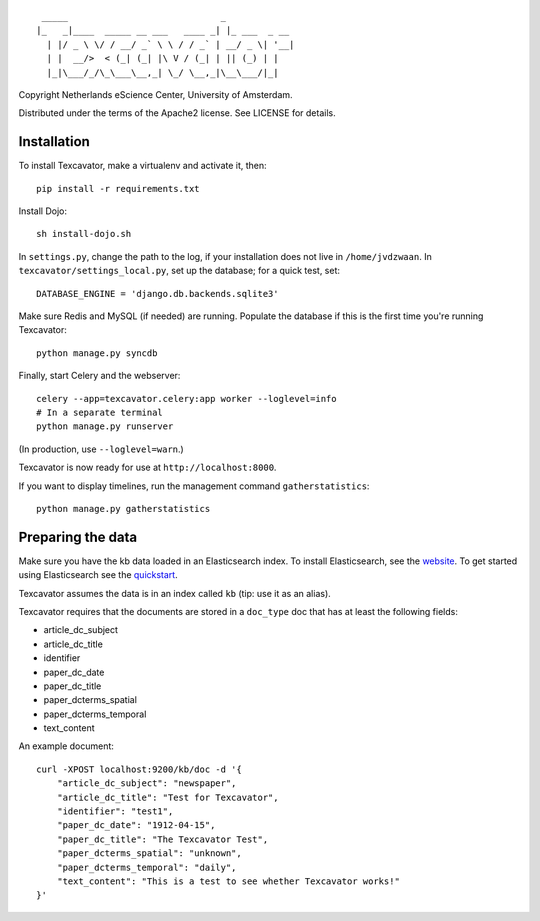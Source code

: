 ::

     _____                             _             
    |_   _|____  _____ __ ___   ____ _| |_ ___  _ __ 
      | |/ _ \ \/ / __/ _` \ \ / / _` | __/ _ \| '__|
      | |  __/>  < (_| (_| |\ V / (_| | || (_) | |   
      |_|\___/_/\_\___\__,_| \_/ \__,_|\__\___/|_|   


Copyright Netherlands eScience Center, University of Amsterdam.

Distributed under the terms of the Apache2 license. See LICENSE for details.


Installation
============
To install Texcavator, make a virtualenv and activate it, then::

    pip install -r requirements.txt

Install Dojo::

    sh install-dojo.sh

In ``settings.py``, change the path to the log, if your installation does
not live in ``/home/jvdzwaan``. In ``texcavator/settings_local.py``, set up
the database; for a quick test, set::

    DATABASE_ENGINE = 'django.db.backends.sqlite3'

Make sure Redis and MySQL (if needed) are running.
Populate the database if this is the first time you're running Texcavator::

    python manage.py syncdb

Finally, start Celery and the webserver::

    celery --app=texcavator.celery:app worker --loglevel=info
    # In a separate terminal
    python manage.py runserver

(In production, use ``--loglevel=warn``.)

Texcavator is now ready for use at ``http://localhost:8000``.

If you want to display timelines, run the management command
``gatherstatistics``::

    python manage.py gatherstatistics

Preparing the data
==================

Make sure you have the kb data loaded in an Elasticsearch index. To install
Elasticsearch, see the website_. To get started using Elasticsearch see the quickstart_.

.. _website: http://www.elasticsearch.org/
.. _quickstart: http://www.elasticsearch.org/guide/en/elasticsearch/reference/current/getting-started.html

Texcavator assumes the data is in an index called ``kb`` (tip: use it as an alias).

Texcavator requires that the documents are stored in a ``doc_type`` doc that has at least the following fields:

* article_dc_subject
* article_dc_title
* identifier
* paper_dc_date
* paper_dc_title
* paper_dcterms_spatial
* paper_dcterms_temporal
* text_content

An example document::

    curl -XPOST localhost:9200/kb/doc -d '{
        "article_dc_subject": "newspaper", 
        "article_dc_title": "Test for Texcavator", 
        "identifier": "test1", 
        "paper_dc_date": "1912-04-15", 
        "paper_dc_title": "The Texcavator Test", 
        "paper_dcterms_spatial": "unknown", 
        "paper_dcterms_temporal": "daily", 
        "text_content": "This is a test to see whether Texcavator works!"
    }'